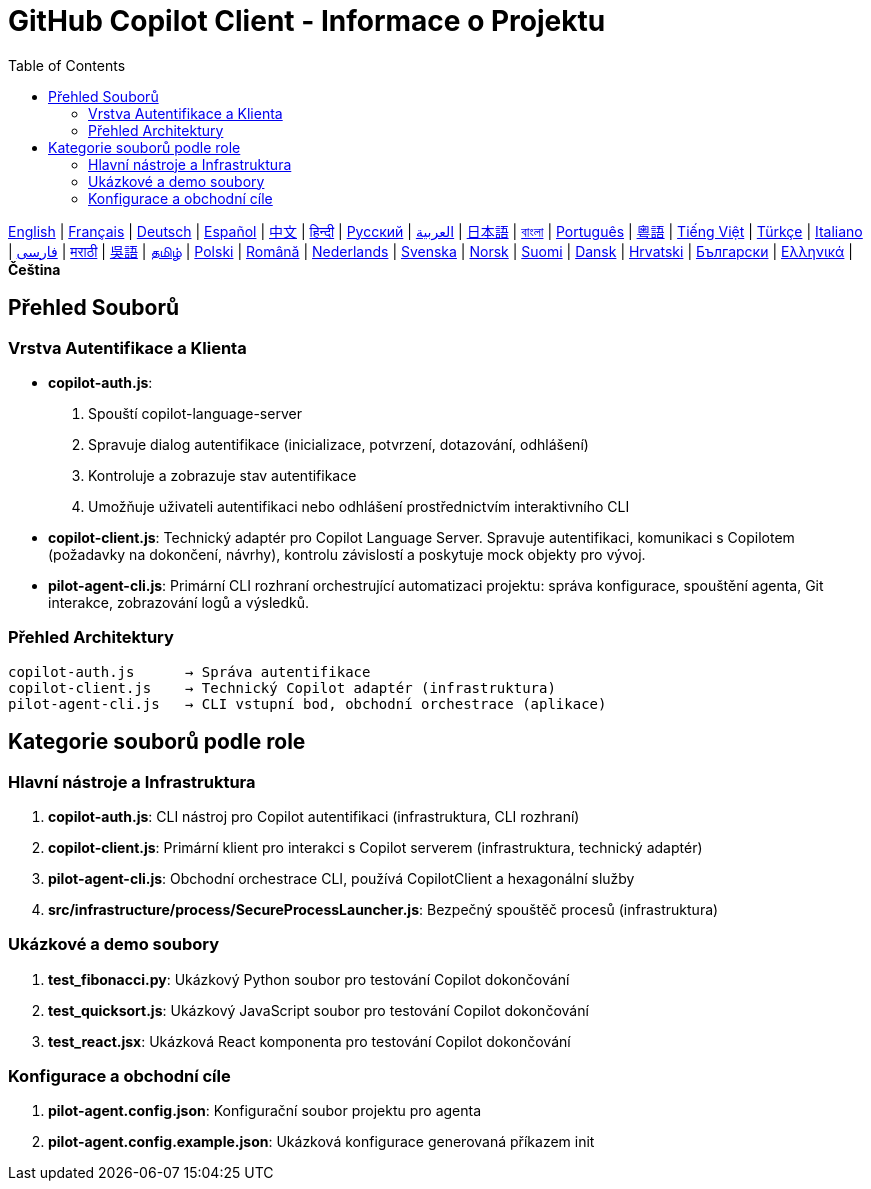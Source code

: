 = GitHub Copilot Client - Informace o Projektu
:toc:
:lang: cs

[.lead]
link:info.adoc[English] | link:info-fr.adoc[Français] | link:info-de.adoc[Deutsch] | link:info-es.adoc[Español] | link:info-zh.adoc[中文] | link:info-hi.adoc[हिन्दी] | link:info-ru.adoc[Русский] | link:info-ar.adoc[العربية] | link:info-ja.adoc[日本語] | link:info-bn.adoc[বাংলা] | link:info-pt.adoc[Português] | link:info-yue.adoc[粵語] | link:info-vi.adoc[Tiếng Việt] | link:info-tr.adoc[Türkçe] | link:info-it.adoc[Italiano] | link:info-fa.adoc[فارسی] | link:info-mr.adoc[मराठी] | link:info-wuu.adoc[吳語] | link:info-ta.adoc[தமிழ்] | link:info-pl.adoc[Polski] | link:info-ro.adoc[Română] | link:info-nl.adoc[Nederlands] | link:info-sv.adoc[Svenska] | link:info-no.adoc[Norsk] | link:info-fi.adoc[Suomi] | link:info-da.adoc[Dansk] | link:info-hr.adoc[Hrvatski] | link:info-bg.adoc[Български] | link:info-el.adoc[Ελληνικά] | *Čeština*

== Přehled Souborů

=== Vrstva Autentifikace a Klienta

- **copilot-auth.js**:
  . Spouští copilot-language-server
  . Spravuje dialog autentifikace (inicializace, potvrzení, dotazování, odhlášení)
  . Kontroluje a zobrazuje stav autentifikace
  . Umožňuje uživateli autentifikaci nebo odhlášení prostřednictvím interaktivního CLI

- **copilot-client.js**:
  Technický adaptér pro Copilot Language Server. Spravuje autentifikaci, komunikaci s Copilotem (požadavky na dokončení, návrhy), kontrolu závislostí a poskytuje mock objekty pro vývoj.

- **pilot-agent-cli.js**:
  Primární CLI rozhraní orchestrující automatizaci projektu: správa konfigurace, spouštění agenta, Git interakce, zobrazování logů a výsledků.

=== Přehled Architektury

[source]
----
copilot-auth.js      → Správa autentifikace
copilot-client.js    → Technický Copilot adaptér (infrastruktura)
pilot-agent-cli.js   → CLI vstupní bod, obchodní orchestrace (aplikace)
----

== Kategorie souborů podle role

=== Hlavní nástroje a Infrastruktura

. **copilot-auth.js**: CLI nástroj pro Copilot autentifikaci (infrastruktura, CLI rozhraní)
. **copilot-client.js**: Primární klient pro interakci s Copilot serverem (infrastruktura, technický adaptér)
. **pilot-agent-cli.js**: Obchodní orchestrace CLI, používá CopilotClient a hexagonální služby
. **src/infrastructure/process/SecureProcessLauncher.js**: Bezpečný spouštěč procesů (infrastruktura)

=== Ukázkové a demo soubory

. **test_fibonacci.py**: Ukázkový Python soubor pro testování Copilot dokončování
. **test_quicksort.js**: Ukázkový JavaScript soubor pro testování Copilot dokončování
. **test_react.jsx**: Ukázková React komponenta pro testování Copilot dokončování

=== Konfigurace a obchodní cíle

. **pilot-agent.config.json**: Konfigurační soubor projektu pro agenta
. **pilot-agent.config.example.json**: Ukázková konfigurace generovaná příkazem init
